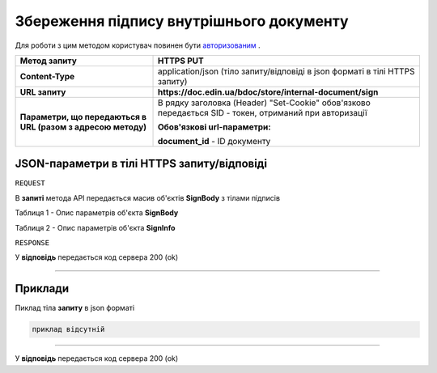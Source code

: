 #############################################################
**Збереження підпису внутрішнього документу**
#############################################################

Для роботи з цим методом користувач повинен бути `авторизованим <https://wiki-df.edin.ua/uk/latest/API_DOCflow/Methods/Authorization.html>`__ .

+--------------------------------------------------------------+--------------------------------------------------------------------------------------------------------+
|                       **Метод запиту**                       |                                             **HTTPS PUT**                                              |
+==============================================================+========================================================================================================+
| **Content-Type**                                             | application/json (тіло запиту/відповіді в json форматі в тілі HTTPS запиту)                            |
+--------------------------------------------------------------+--------------------------------------------------------------------------------------------------------+
| **URL запиту**                                               |   **https://doc.edin.ua/bdoc/store/internal-document/sign**                                            |
+--------------------------------------------------------------+--------------------------------------------------------------------------------------------------------+
| **Параметри, що передаються в URL (разом з адресою методу)** | В рядку заголовка (Header) "Set-Cookie" обов'язково передається SID - токен, отриманий при авторизації |
|                                                              |                                                                                                        |
|                                                              | **Обов'язкові url-параметри:**                                                                         |
|                                                              |                                                                                                        |
|                                                              | **document_id** - ID документу                                                                         |
+--------------------------------------------------------------+--------------------------------------------------------------------------------------------------------+

**JSON-параметри в тілі HTTPS запиту/відповіді**
*******************************************************************

``REQUEST``

В **запиті** метода API передається масив об'єктів **SignBody** з тілами підписів

Таблиця 1 - Опис параметрів об'єкта **SignBody**

.. csv-table:: 
  :file: for_csv/SignBody.csv
  :widths:  1, 9, 12, 41
  :header-rows: 1
  :stub-columns: 0

Таблиця 2 - Опис параметрів об'єкта **SignInfo**

.. csv-table:: 
  :file: for_csv/SignInfo.csv
  :widths:  1, 12, 41
  :header-rows: 1
  :stub-columns: 0

``RESPONSE``

У **відповідь** передається код сервера 200 (ok)

--------------

**Приклади**
*****************

Пиклад тіла **запиту** в json форматі

.. code:: ruby

    приклад відсутній

--------------

У **відповідь** передається код сервера 200 (ok)



